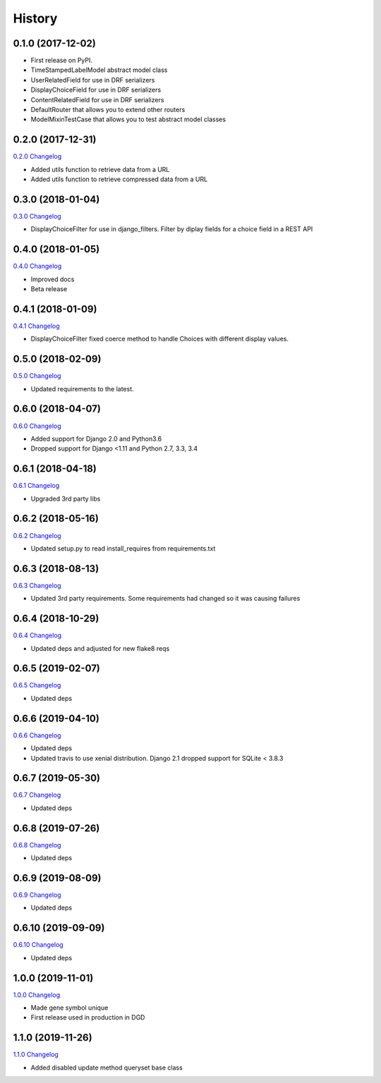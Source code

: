.. :changelog:

History
-------

0.1.0 (2017-12-02)
++++++++++++++++++

* First release on PyPI.
* TimeStampedLabelModel abstract model class
* UserRelatedField for use in DRF serializers
* DisplayChoiceField for use in DRF serializers
* ContentRelatedField for use in DRF serializers
* DefaultRouter that allows you to extend other routers
* ModelMixinTestCase that allows you to test abstract model classes

0.2.0 (2017-12-31)
++++++++++++++++++

`0.2.0 Changelog <https://github.com/chopdgd/django-genomix/compare/v0.1.0...v0.2.0>`_

* Added utils function to retrieve data from a URL
* Added utils function to retrieve compressed data from a URL

0.3.0 (2018-01-04)
++++++++++++++++++

`0.3.0 Changelog <https://github.com/chopdgd/django-genomix/compare/v0.2.0...v0.3.0>`_

* DisplayChoiceFilter for use in django_filters. Filter by diplay fields for a choice field in a REST API

0.4.0 (2018-01-05)
++++++++++++++++++

`0.4.0 Changelog <https://github.com/chopdgd/django-genomix/compare/v0.3.0...v0.4.0>`_

* Improved docs
* Beta release

0.4.1 (2018-01-09)
++++++++++++++++++

`0.4.1 Changelog <https://github.com/chopdgd/django-genomix/compare/v0.4.0...v0.4.1>`_

* DisplayChoiceFilter fixed coerce method to handle Choices with different display values.

0.5.0 (2018-02-09)
++++++++++++++++++

`0.5.0 Changelog <https://github.com/chopdgd/django-genomix/compare/v0.4.1...v0.5.0>`_

* Updated requirements to the latest.

0.6.0 (2018-04-07)
++++++++++++++++++

`0.6.0 Changelog <https://github.com/chopdgd/django-genomix/compare/v0.5.0...v0.6.0>`_

* Added support for Django 2.0 and Python3.6
* Dropped support for Django <1.11 and Python 2.7, 3.3, 3.4

0.6.1 (2018-04-18)
++++++++++++++++++

`0.6.1 Changelog <https://github.com/chopdgd/django-genomix/compare/v0.6.0...v0.6.1>`_

* Upgraded 3rd party libs

0.6.2 (2018-05-16)
++++++++++++++++++

`0.6.2 Changelog <https://github.com/chopdgd/django-genomix/compare/v0.6.1...v0.6.2>`_

* Updated setup.py to read install_requires from requirements.txt

0.6.3 (2018-08-13)
++++++++++++++++++

`0.6.3 Changelog <https://github.com/chopdgd/django-genomix/compare/v0.6.2...v0.6.3>`_

* Updated 3rd party requirements.  Some requirements had changed so it was causing failures

0.6.4 (2018-10-29)
++++++++++++++++++

`0.6.4 Changelog <https://github.com/chopdgd/django-genomix/compare/v0.6.3...v0.6.4>`_

* Updated deps and adjusted for new flake8 reqs

0.6.5 (2019-02-07)
++++++++++++++++++

`0.6.5 Changelog <https://github.com/chopdgd/django-genomix/compare/v0.6.4...v0.6.5>`_

* Updated deps

0.6.6 (2019-04-10)
++++++++++++++++++

`0.6.6 Changelog <https://github.com/chopdgd/django-genomix/compare/v0.6.5...v0.6.6>`_

* Updated deps
* Updated travis to use xenial distribution.  Django 2.1 dropped support for SQLite < 3.8.3

0.6.7 (2019-05-30)
++++++++++++++++++

`0.6.7 Changelog <https://github.com/chopdgd/django-genomix/compare/v0.6.6...v0.6.7>`_

* Updated deps

0.6.8 (2019-07-26)
++++++++++++++++++

`0.6.8 Changelog <https://github.com/chopdgd/django-genomix/compare/v0.6.7...v0.6.8>`_

* Updated deps

0.6.9 (2019-08-09)
++++++++++++++++++

`0.6.9 Changelog <https://github.com/chopdgd/django-genomix/compare/v0.6.8...v0.6.9>`_

* Updated deps

0.6.10 (2019-09-09)
+++++++++++++++++++

`0.6.10 Changelog <https://github.com/chopdgd/django-genomix/compare/v0.6.9...v0.6.10>`_

* Updated deps

1.0.0 (2019-11-01)
++++++++++++++++++

`1.0.0 Changelog <https://github.com/chopdgd/django-genomix/compare/v0.6.10...v1.0.0>`_

* Made gene symbol unique
* First release used in production in DGD

1.1.0 (2019-11-26)
++++++++++++++++++

`1.1.0 Changelog <https://github.com/chopdgd/django-genomix/compare/v1.0.0...v1.1.0>`_

* Added disabled update method queryset base class
